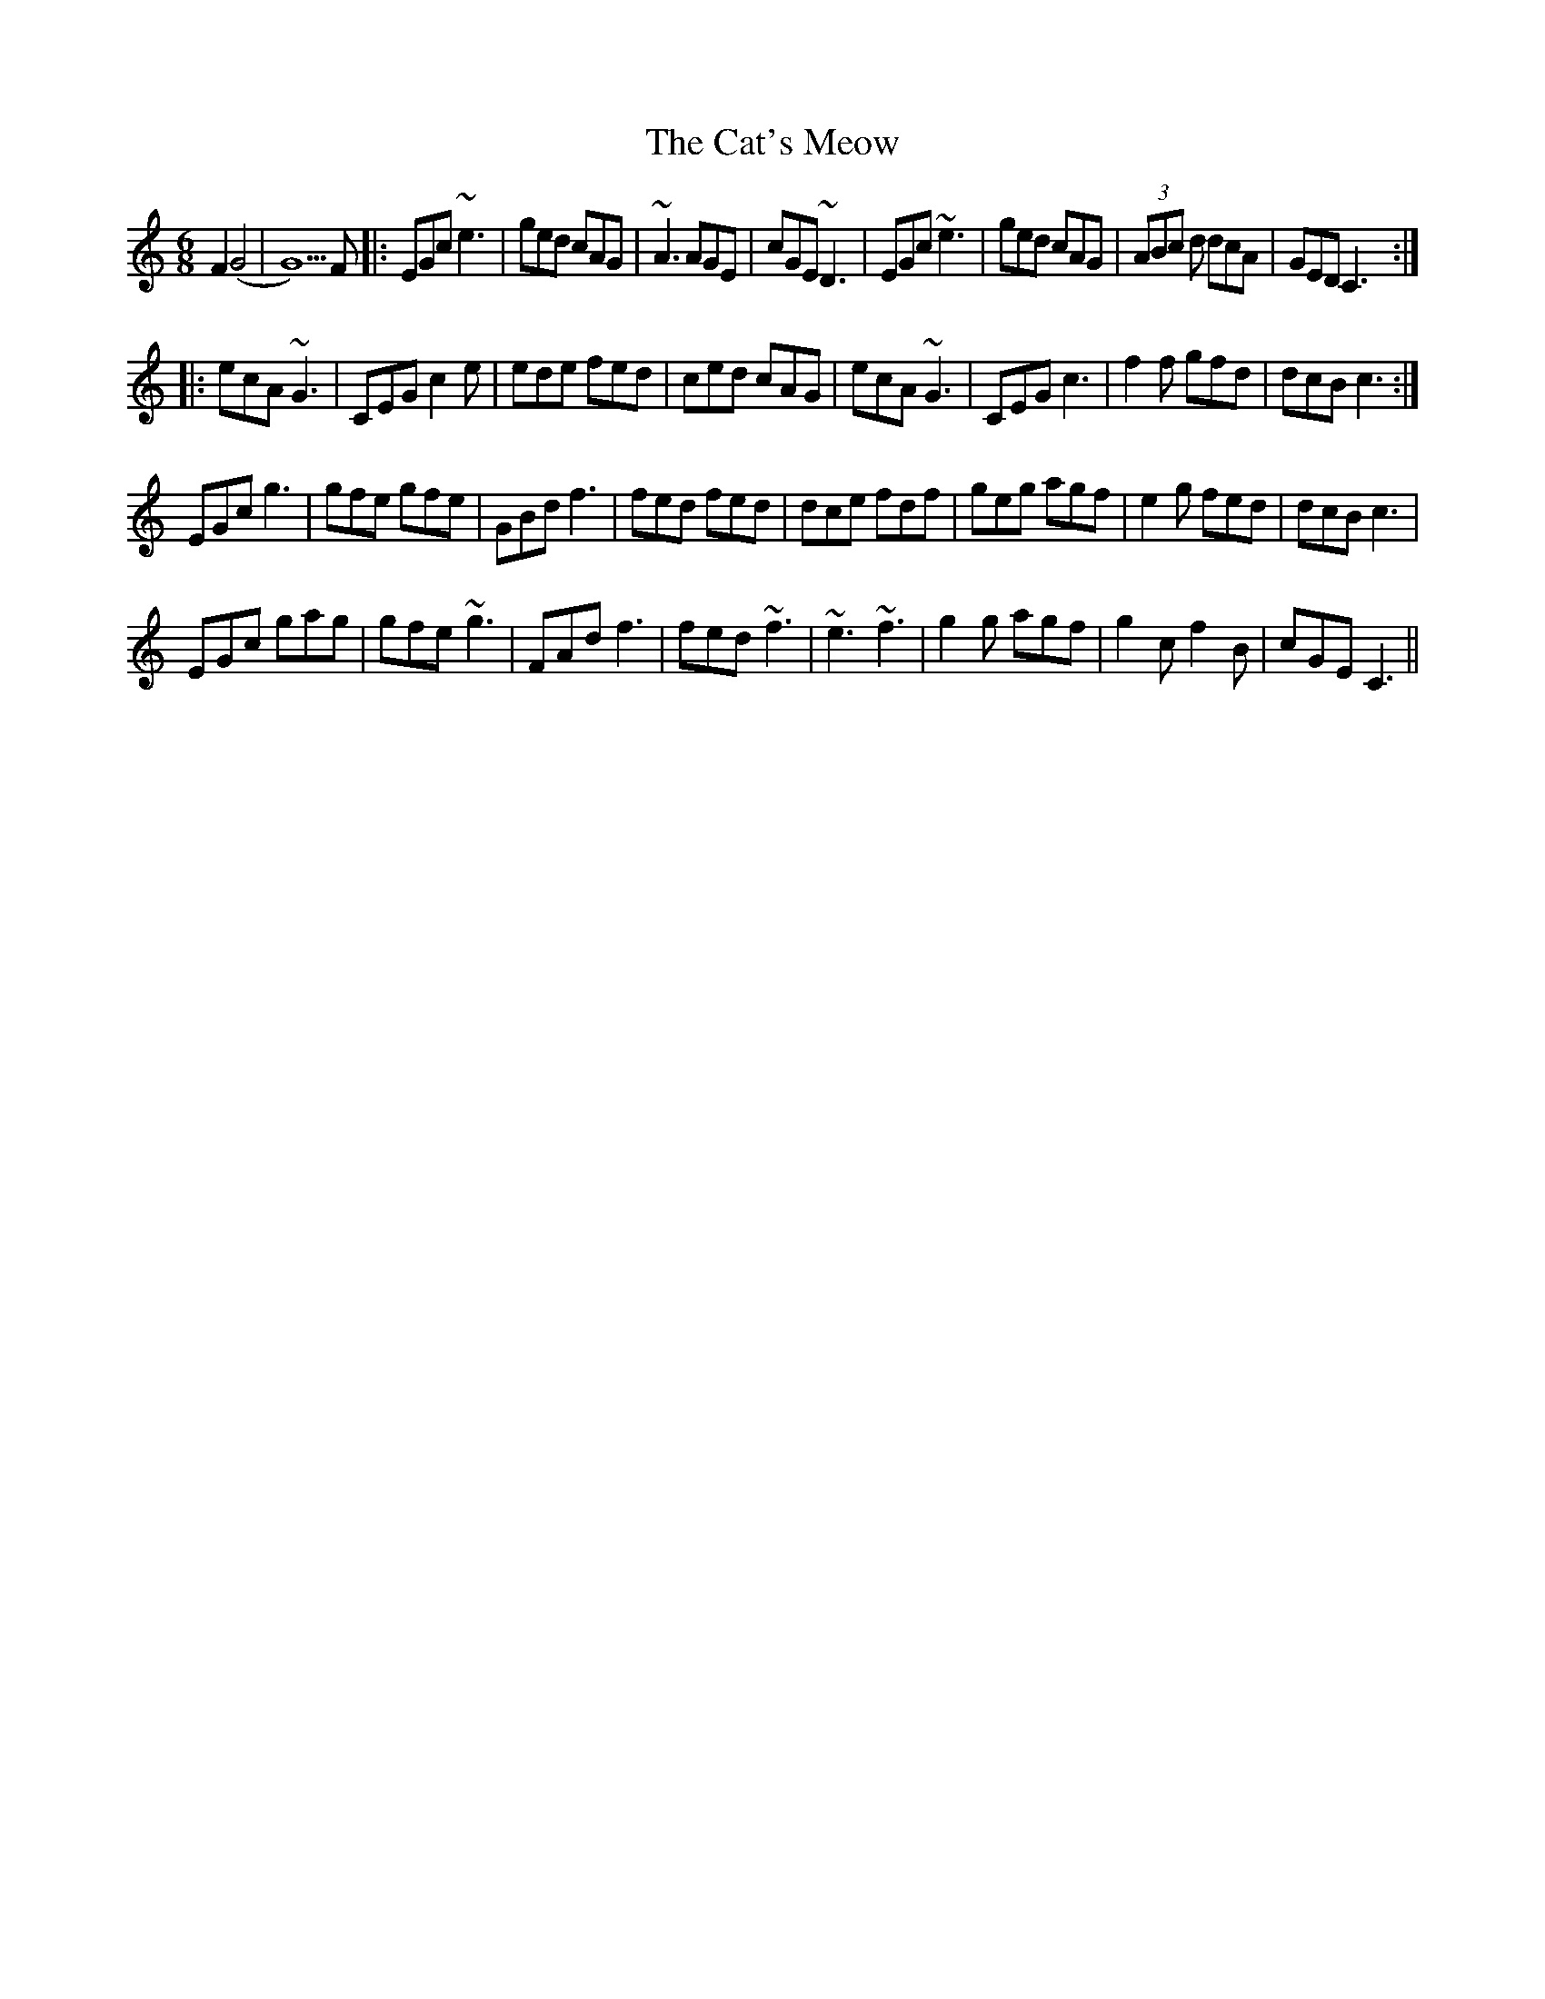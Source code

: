 X: 6
T: Cat's Meow, The
Z: Erik
S: https://thesession.org/tunes/342#setting29574
R: jig
M: 6/8
L: 1/8
K: Cmaj
F2(G4|G5)F|:EGc ~e3| ged cAG| ~A3 AGE| cGE ~D3| EGc ~e3| ged cAG| (3ABc d dcA| GED C3 :|
|:ecA ~G3| CEG c2e| ede fed| ced cAG| ecA ~G3| CEG c3| f2f gfd| dcB c3:|
EGc g3| gfe gfe| GBd f3| fed fed| dce fdf| geg agf| e2g fed| dcB c3|
EGc gag| gfe ~g3| FAd f3| fed ~f3| ~e3 ~f3| g2g agf| g2c f2B | cGE C3||
